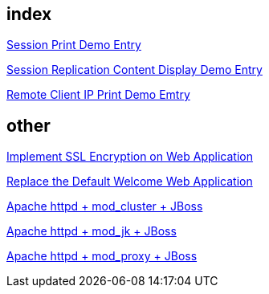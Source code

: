 index
-----
link:sessionPrint.asciidoc[Session Print Demo Entry]

link:sessionReplication.asciidoc[Session Replication Content Display Demo Entry]

link:remoteClientIP.asciidoc[Remote Client IP Print Demo Emtry]


other
-----
link:implement_ssl_encryption.asciidoc[Implement SSL Encryption on Web Application]

link:replace_default_welcome_application.asciidoc[Replace the Default Welcome Web Application]

link:mod_cluster_configuration.asciidoc[Apache httpd + mod_cluster + JBoss]

link:mod_jk_configuration.asciidoc[Apache httpd + mod_jk + JBoss]

link:mod_proxy_configuration.asciidoc[Apache httpd + mod_proxy + JBoss]

